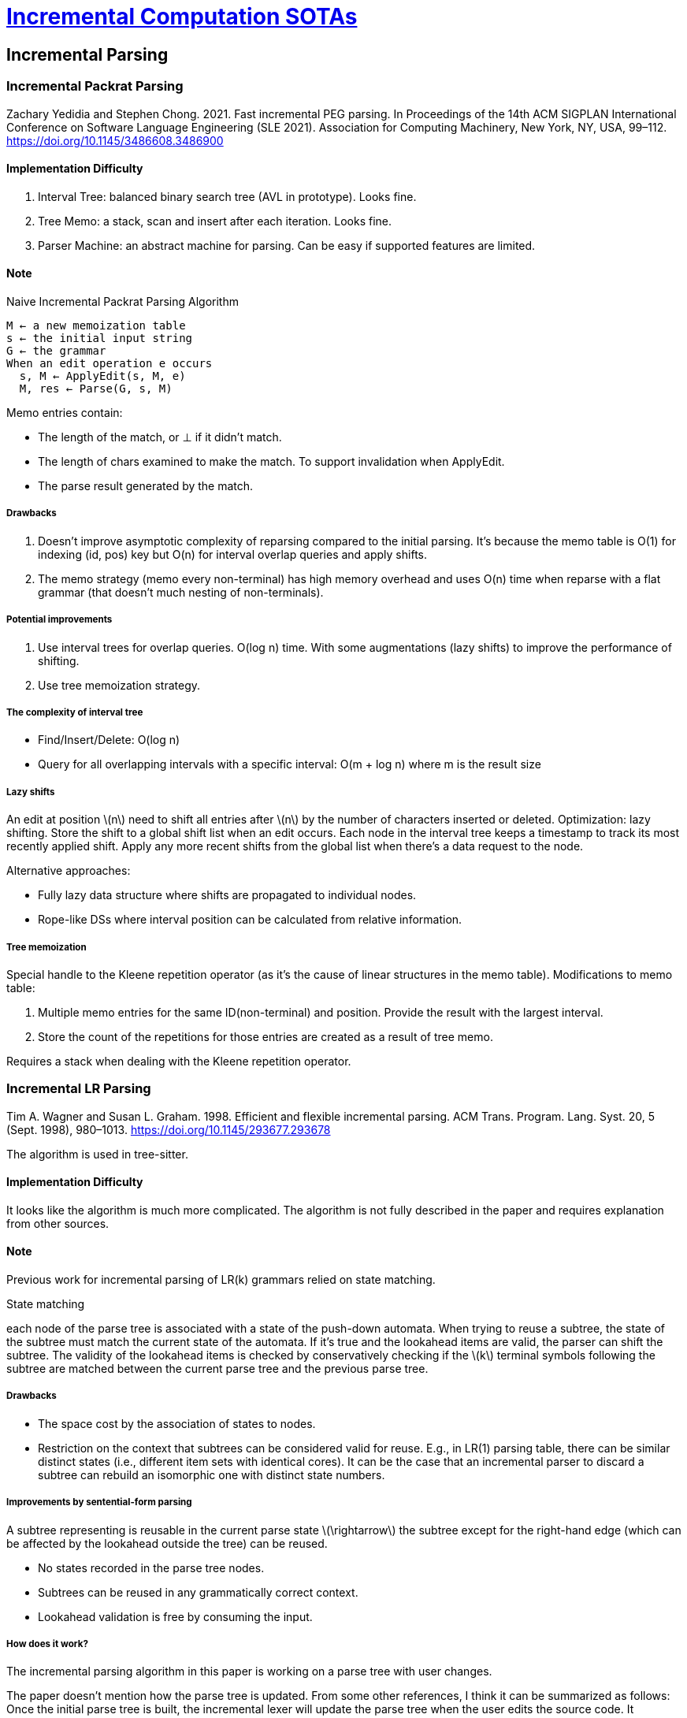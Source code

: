 = xref:.[Incremental Computation SOTAs]
:showtitle:
:lang: en
:stem: latexmath

== Incremental Parsing

=== Incremental Packrat Parsing

Zachary Yedidia and Stephen Chong. 2021. Fast incremental PEG parsing. In Proceedings of the 14th ACM SIGPLAN International Conference on Software Language Engineering (SLE 2021). Association for Computing Machinery, New York, NY, USA, 99–112. https://doi.org/10.1145/3486608.3486900

==== Implementation Difficulty
1. Interval Tree: balanced binary search tree (AVL in prototype). Looks fine.
2. Tree Memo: a stack, scan and insert after each iteration. Looks fine.
3. Parser Machine: an abstract machine for parsing. Can be easy if supported features are limited.

==== Note

.Naive Incremental Packrat Parsing Algorithm
[source]
----
M ← a new memoization table
s ← the initial input string
G ← the grammar
When an edit operation e occurs
  s, M ← ApplyEdit(s, M, e)
  M, res ← Parse(G, s, M)
----

Memo entries contain:

- The length of the match, or ⊥ if it didn't match.
- The length of chars examined to make the match. To support invalidation when ApplyEdit.
- The parse result generated by the match.

===== Drawbacks
1. Doesn't improve asymptotic complexity of reparsing compared to the initial parsing. It's because the memo table is O(1) for indexing (id, pos) key but O(n) for interval overlap queries and apply shifts.
2. The memo strategy (memo every non-terminal) has high memory overhead and uses O(n) time when reparse with a flat grammar (that doesn't much nesting of non-terminals).

===== Potential improvements
1. Use interval trees for overlap queries. O(log n) time. With some augmentations (lazy shifts) to improve the performance of shifting.
2. Use tree memoization strategy.

===== The complexity of interval tree

- Find/Insert/Delete: O(log n)
- Query for all overlapping intervals with a specific interval: O(m + log n) where m is the result size

===== Lazy shifts

An edit at position stem:[n] need to shift all entries after stem:[n] by the number of characters inserted or deleted.
Optimization: lazy shifting. Store the shift to a global shift list when an edit occurs. Each node in the interval tree keeps a timestamp to track its most recently applied shift. Apply any more recent shifts from the global list when there's a data request to the node.

Alternative approaches:

- Fully lazy data structure where shifts are propagated to individual nodes.
- Rope-like DSs where interval position can be calculated from relative information.

===== Tree memoization
Special handle to the Kleene repetition operator (as it's the cause of linear structures in the memo table).
Modifications to memo table:

1. Multiple memo entries for the same ID(non-terminal) and position. Provide the result with the largest interval.
2. Store the count of the repetitions for those entries are created as a result of tree memo.

Requires a stack when dealing with the Kleene repetition operator.

=== Incremental LR Parsing
Tim A. Wagner and Susan L. Graham. 1998. Efficient and flexible incremental parsing. ACM Trans. Program. Lang. Syst. 20, 5 (Sept. 1998), 980–1013. https://doi.org/10.1145/293677.293678

The algorithm is used in tree-sitter.

==== Implementation Difficulty

It looks like the algorithm is much more complicated.
The algorithm is not fully described in the paper and requires explanation from other sources.

==== Note

Previous work for incremental parsing of LR(k) grammars relied on state matching.

.State matching
each node of the parse tree is associated with a state of the push-down automata.
When trying to reuse a subtree, the state of the subtree must match the current state of the automata.
If it's true and the lookahead items are valid, the parser can shift the subtree.
The validity of the lookahead items is checked by conservatively checking if the stem:[k]
terminal symbols following the subtree are matched between the current parse tree and the previous parse tree.

===== Drawbacks

- The space cost by the association of states to nodes.

- Restriction on the context that subtrees can be considered valid for reuse.
E.g., in LR(1) parsing table, there can be similar distinct states (i.e., different item sets with identical cores).
It can be the case that an incremental parser to discard a subtree can rebuild an isomorphic one with distinct state numbers.

===== Improvements by sentential-form parsing

A subtree representing is reusable in the current parse state stem:[\rightarrow]
the subtree except for the right-hand edge (which can be affected by the lookahead outside the tree)
can be reused.

- No states recorded in the parse tree nodes.
- Subtrees can be reused in any grammatically correct context.
- Lookahead validation is free by consuming the input.

===== How does it work?

The incremental parsing algorithm in this paper is working on a parse tree with user changes.

The paper doesn't mention how the parse tree is updated. From some other references, I think it can be summarized as follows:
Once the initial parse tree is built, the incremental lexer will update the parse tree when the user edits the source code.
It calculates lookback counts from the lookahead values to find all preceding tokens required to be included in the re-lexing phase.
Then, the lexer will re-lex from the furthest preceding node. It works at least till all tokens up to the edited token.
It may be the case that new tokens are generated; thus, the lexer only stops when it reaches a token that doesn't change after re-lexing.
The newly generated tokens will overwrite the processed tokens in the parse tree.
Extra nodes in the parse tree will be removed, or extra tokens will be added to the parse tree.

.Conditions of reusing(shifting) subtrees optimistically
- The subtree itself is unchanged.
- No other outstanding reductions on the parse stack.

As mentioned, it's still necessary to consider the lookahead items. This condition is checked lazily,
so the reusable subtrees are always shifted optimistically.

After the shifting, the parser will enter the validation phase, which will end when the next lookahead item can be shifted.
Otherwise, the optimistic shift will need to be handled further. To maximize the reuse, it's not preferable to just discard the subtree.
What the algorithm does is break down the subtree until the rightmost token. The procedure is called `right_breakdown`.

[source, python]
----
def right_breakdown():
 node = stack.pop() # remove optimistically shifted subtree
  while node is nonterminal:
    for c in node.children:
 action = parsetable.lookup(stack[-1].state, c.symbol)
 shift(c, action)
 node = stack.pop()
 action = parsetable.lookup(state[-1].state, node.symbol)
 shift(node, action) # leave final token on stack
----

===== Node reuse

There are subtrees that have not been reused and re-parsed, but they can still have some identical sub-subtrees that also exist in a previous parse tree.

.Bottom-up reuse
Upon a reduction, we check if the children being reduced already have a parent in the previous parse tree.
If the type of the old parent is the same as the type of the reduction, 
and all children share the same parent in both the previous and current version of the parse tree, then the old parent can be reused.

.Top-down reuse
Traverse the parse tree from top to bottom and compare any newly created node with the node that shares the same location in the previous version of the parse tree.
If they both have the same type (i.e., both have the same production symbol), then the new node can be replaced with the previous one.

== Incremental String Searching

1.Meyer, B. 1985. Incremental string matching. Information Processing Letters, 21(5), p.219–227.

2.Tsuda, K., Fuketa, M., and Aoe, J.I. 1995. An incremental algorithm for string pattern matching machines. International Journal of Computer Mathematics, 58(1-2), p.33–42.

==== Implementation Difficulty
The extensions to the AC algorithm are both simple.

==== Note

The non-incremental version of this problem is to search a set of strings (needles) in a piece of text (haystack).
The Aho–Corasick algorithm (a.k.a AC machine algorithm) constructs an automata for needles set before searching in the haystack.
By incremental, it means the needles can be subject to expanding as the search proceeds and the automata shouldn't be fully constructed from scratch.
The 2 papers both introduce approaches to incrementally construct the automata.

1. For Meyer's work, to incrementally build the automata, the incremental version of the algorithm needs to maintain extra data structures.
During the automata construction, AC algorithm keeps the longest proper suffix (lps) for every state in the trie.
With the incremental requirement, to update the lps of existing states, there should be a reverse map from the lps to the states.
The extra time complexity mainly originates from constructing this structure. It's O(K * the length of the longest needle * the total length of all needles).
K is the size of the character set.

2. For the later work, the authors think maintaining the extra data structure is a main drawback as the time cost and space cost can be large.
It's not clear what the authors exactly do. They can have a worst case time complexity of O(m + the length of the longest needle + the total length of all needles)
where m is the number of states in the automata. The worst case happens in some cases like inserting a common prefix of all existing needles.

== Incremental String Comparison

Yusuke Ishida, Shunsuke Inenaga, Ayumi Shinohara, and Masayuki Takeda. 2005. Fully incremental LCS computation. In Proceedings of the 15th international conference on Fundamentals of Computation Theory (FCT'05). Springer-Verlag, Berlin, Heidelberg, 563–574. https://doi.org/10.1007/11537311_49

==== Implementation Difficulty
It contains 4 sub-algorithms.
Each of sub-algorithms may contain one or multiple dynamic programming matrices.
The difficulty depends on if the implementers are familiar with dynamic programming.

==== Note
There is a common metric for string comparison, longest common subsequences (LCS).
The incremental computation here means that when knowing LCS(A, B), how to incrementally calculate the LCS after adding a character as a suffix or a prefix to one of the strings.
The sub-algorithms have different time complexities and space complexities as follows:

[cols="6,6", separator="!"]
!===
!Algorithm !Time Complexity
!`LCS(aA, B)`! `O(LCS(A, B))`
!`LCS(Aa, B)`! `O(LCS(A, B))`
!`LCS(A, bB)`! `O(|A|)`
!`LCS(A, Bb)`! `O(|A|)`
!`Total`     ! `O(LCS(A, B)*|A| + |B|)`
!===


== Incremental Inprocessing in SAT Solving

Fazekas, K., Biere, A., & Scholl, C. (2019). Incremental Inprocessing in SAT Solving. International Conference on Theory and Applications of Satisfiability Testing.

==== Implementation Difficulty

The technique is tightly coupled with the SAT solver. It may be hard to implement in a separate context.

==== Note
The processing technique in SAT solving means rewriting and simplifying formulas before the actual search for
satisfiability. It can be extended to interleave formula simplification and the search process, which is called
_inprocessing_.

The incremental SAT problem is defined as follows:
An incremental SAT problem stem:[F] is a sequence of clause sets stem:[〈∆_0, ..., ∆_n〉].
In phase stem:[i = 0, ..., n ], the task is to determine the satisfiability of stem:[F^i=∧_{s=0...i}∆_s], the conjunction of all added clauses up to this point.
If stem:[F_i] is unsatisfiable, then stem:[F_j] for all stem:[j > i] is unsatisfiable as well, as each iteration just augments the set of clauses.

The incremental SAT solving requires to efficiently reuse the already learned information. As an essential part
of the SAT solver, the inprocessing technique should be incremental as well.

The details are very niche to the SAT solving domain so it's hard to conclude the core idea here.

== Incremental Trace-based JIT Compilation

A\. Gal and M. Franz. Incremental Dynamic Code Generation with Trace Trees. Technical
Report ICS-TR-006-16, University of California, Irvine, 2006.

==== Implementation Difficulty

The techinique itself is simple, but I am not sure if it would be useful outside the JIT compilation background.

==== Note
The concept of incremental in this paper is different here compared to the previous examples. Here, the incremental procedure
is just about appending new compiled code to existing code (and reusing the existing code). It doesn't involve
invalidation or updating the existing code. Therefore, this topic could not be as interesting as the previous
ones.

As an early work of trace-based JIT compilation, this paper uses a simple but effective tree structure
to partially represent a program, compared to the full representation with a control flow graph.

The trace tree is constructed during the execution by interpreting the program. Once some conditions are
satisfied, the trace tree will be constructed and further extended.

The root of the trace tree is the so-called anchor node. It will be selected based on the frequency of execution.
In usual cases, it's most likely one of the inner-most
loop-header basic blocs in the program. After the root is selected, the JIT compiler will start to record the code
executed since the anchor node until there's a back edge to the anchor node, or the trace is too long.

If there's a side exit of which the path is not covered by the trace tree itself, the JTI compiler may start a new trace recording.
The new trace forms a branch from an existing node in the trace tree, so it's possible that it also shares a common prefix
of the trace tree.

There are other considerations on this topic, like how to effectively handle the performance-dominant loop structure with the
trace tree representation, how to do fast but optimized code compilation with the tree structure, etc. But generally they
are not directly related to the incremental compilation since the tree structure itself makes these computations easier.